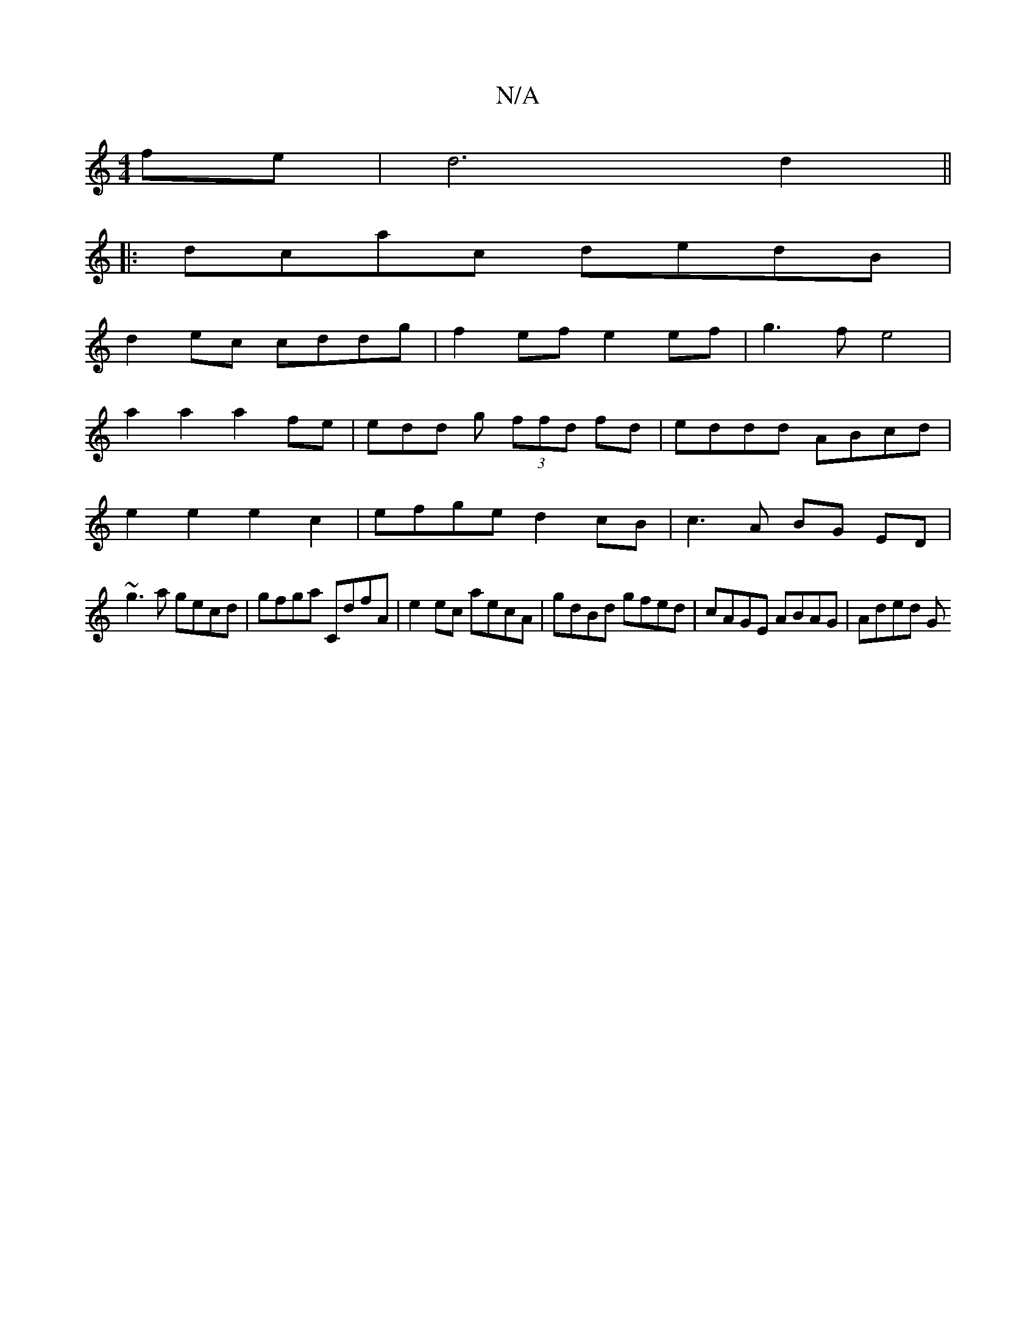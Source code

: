 X:1
T:N/A
M:4/4
R:N/A
K:Cmajor
fe|d6d2||
|:dcac dedB|
d2ec cddg|f2 ef e2 ef|g3f e4|
a2a2 a2 fe|edd g (3ffd fd | eddd ABcd |
 e2 e2 e2c2 | efge d2 cB | c3 A BG ED |
~g3a gecd | gfga CdfA | e2 ec aecA | gdBd gfed | cAGE ABAG | Aded G